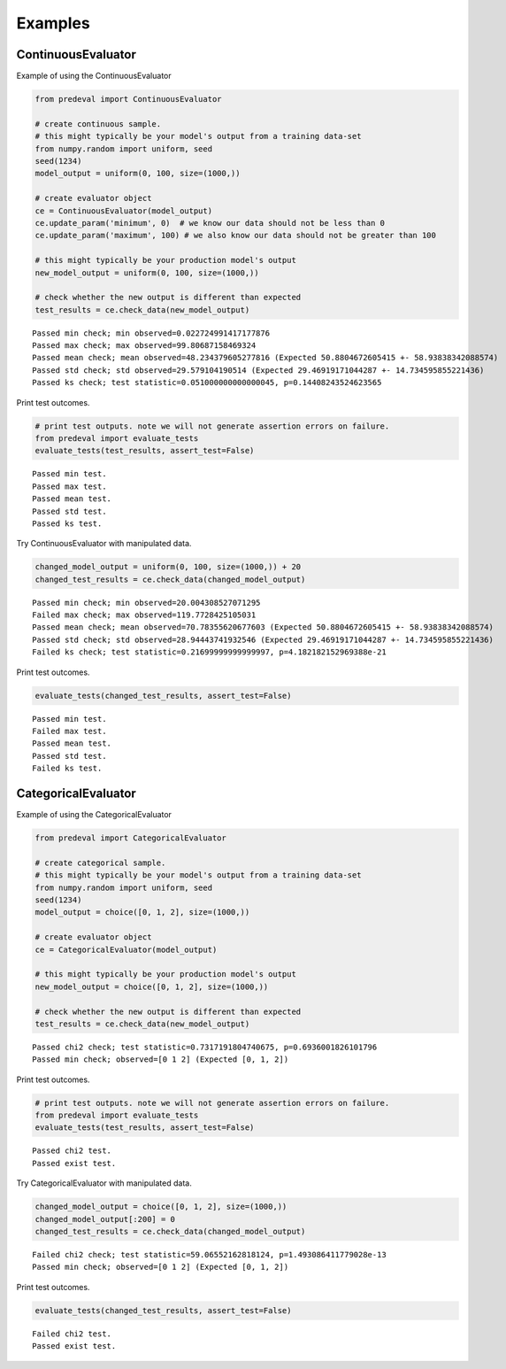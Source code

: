 =====
Examples
=====

ContinuousEvaluator
========

Example of using the ContinuousEvaluator

.. code-block:: python3

    from predeval import ContinuousEvaluator

    # create continuous sample.
    # this might typically be your model's output from a training data-set
    from numpy.random import uniform, seed
    seed(1234)
    model_output = uniform(0, 100, size=(1000,))

    # create evaluator object
    ce = ContinuousEvaluator(model_output)
    ce.update_param('minimum', 0)  # we know our data should not be less than 0
    ce.update_param('maximum', 100) # we also know our data should not be greater than 100

    # this might typically be your production model's output
    new_model_output = uniform(0, 100, size=(1000,))

    # check whether the new output is different than expected
    test_results = ce.check_data(new_model_output)

.. parsed-literal::

    Passed min check; min observed=0.022724991417177876
    Passed max check; max observed=99.80687158469324
    Passed mean check; mean observed=48.234379605277816 (Expected 50.8804672605415 +- 58.93838342088574)
    Passed std check; std observed=29.579104190514 (Expected 29.46919171044287 +- 14.734595855221436)
    Passed ks check; test statistic=0.051000000000000045, p=0.14408243524623565

Print test outcomes.

.. code-block:: python3

    # print test outputs. note we will not generate assertion errors on failure.
    from predeval import evaluate_tests
    evaluate_tests(test_results, assert_test=False)

.. parsed-literal::

    Passed min test.
    Passed max test.
    Passed mean test.
    Passed std test.
    Passed ks test.

Try ContinuousEvaluator with manipulated data.

.. code-block:: python3

    changed_model_output = uniform(0, 100, size=(1000,)) + 20
    changed_test_results = ce.check_data(changed_model_output)

.. parsed-literal::

    Passed min check; min observed=20.004308527071295
    Failed max check; max observed=119.7728425105031
    Passed mean check; mean observed=70.78355620677603 (Expected 50.8804672605415 +- 58.93838342088574)
    Passed std check; std observed=28.94443741932546 (Expected 29.46919171044287 +- 14.734595855221436)
    Failed ks check; test statistic=0.21699999999999997, p=4.182182152969388e-21

Print test outcomes.

.. code-block:: python3

    evaluate_tests(changed_test_results, assert_test=False)

.. parsed-literal::

    Passed min test.
    Failed max test.
    Passed mean test.
    Passed std test.
    Failed ks test.

CategoricalEvaluator
========

Example of using the CategoricalEvaluator

.. code-block:: python3

    from predeval import CategoricalEvaluator

    # create categorical sample.
    # this might typically be your model's output from a training data-set
    from numpy.random import uniform, seed
    seed(1234)
    model_output = choice([0, 1, 2], size=(1000,))

    # create evaluator object
    ce = CategoricalEvaluator(model_output)

    # this might typically be your production model's output
    new_model_output = choice([0, 1, 2], size=(1000,))

    # check whether the new output is different than expected
    test_results = ce.check_data(new_model_output)

.. parsed-literal::

    Passed chi2 check; test statistic=0.7317191804740675, p=0.6936001826101796
    Passed min check; observed=[0 1 2] (Expected [0, 1, 2])

Print test outcomes.

.. code-block:: python3

    # print test outputs. note we will not generate assertion errors on failure.
    from predeval import evaluate_tests
    evaluate_tests(test_results, assert_test=False)

.. parsed-literal::

    Passed chi2 test.
    Passed exist test.

Try CategoricalEvaluator with manipulated data.

.. code-block:: python3

    changed_model_output = choice([0, 1, 2], size=(1000,))
    changed_model_output[:200] = 0
    changed_test_results = ce.check_data(changed_model_output)

.. parsed-literal::

    Failed chi2 check; test statistic=59.06552162818124, p=1.493086411779028e-13
    Passed min check; observed=[0 1 2] (Expected [0, 1, 2])

Print test outcomes.

.. code-block:: python3

    evaluate_tests(changed_test_results, assert_test=False)

.. parsed-literal::

    Failed chi2 test.
    Passed exist test.
